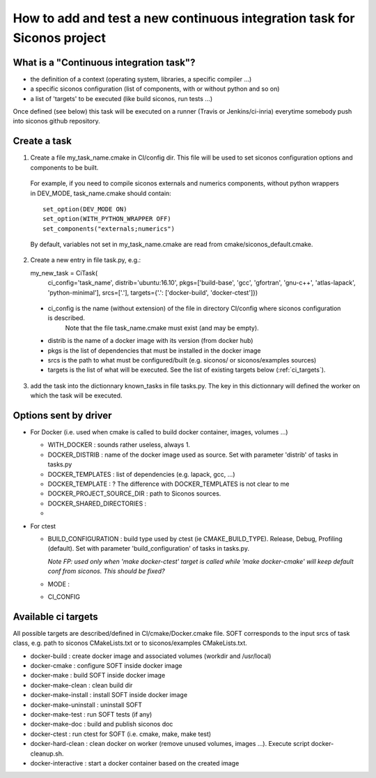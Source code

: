 .. _adding_ci_task:

How to add and test a new continuous integration task for Siconos project
=========================================================================


What is a "Continuous integration task"?
----------------------------------------

* the definition of a context (operating system, libraries, a specific compiler ...)
* a specific siconos configuration (list of components, with or without python and so on)
* a list of 'targets' to be executed (like build siconos, run tests ...)

Once defined (see below) this task will be executed on a runner (Travis or Jenkins/ci-inria) everytime somebody push into siconos github repository.

Create a task
-------------

1. Create a file my_task_name.cmake in CI/config dir. This file will be used to set siconos configuration options and components to be built.
  For example, if you need to compile siconos externals and numerics components, without python wrappers in DEV_MODE, task_name.cmake should contain::

    set_option(DEV_MODE ON)
    set_option(WITH_PYTHON_WRAPPER OFF)
    set_components("externals;numerics")

  By default, variables not set in my_task_name.cmake are read from cmake/siconos_default.cmake.

2. Create a new entry in file task.py, e.g.::

   my_new_task = CiTask(
     ci_config='task_name',
     distrib='ubuntu:16.10',
     pkgs=['build-base', 'gcc', 'gfortran', 'gnu-c++', 'atlas-lapack', 'python-minimal'],
     srcs=['.'],
     targets={'.': ['docker-build', 'docker-ctest']})

 * ci_config is the name (without extension) of the file in directory CI/config where siconos configuration is described.
    Note that the file task_name.cmake must exist (and may be empty).
 * distrib is the name of a docker image with its version (from docker hub)
 * pkgs is the list of dependencies that must be installed in the docker image
 * srcs is the path to what must be configured/built (e.g. siconos/ or siconos/examples sources)
 * targets is the list of what will be executed. See the list of existing targets below (:ref:`ci_targets`).  

3. add the task into the dictionnary known_tasks in file tasks.py. The key in this dictionnary will defined the worker on which
   the task will be executed.

Options sent by driver
----------------------


* For Docker (i.e. used when cmake is called to build docker container, images, volumes ...)

  * WITH_DOCKER : sounds rather useless, always 1.
  * DOCKER_DISTRIB : name of the docker image used as source. Set with parameter 'distrib' of tasks in tasks.py
  * DOCKER_TEMPLATES : list of dependencies (e.g. lapack, gcc, ...)
  * DOCKER_TEMPLATE : ? The difference with DOCKER_TEMPLATES is not clear to me
  * DOCKER_PROJECT_SOURCE_DIR : path to Siconos sources.
  * DOCKER_SHARED_DIRECTORIES :
  * 

* For ctest

  * BUILD_CONFIGURATION : build type used by ctest (ie CMAKE_BUILD_TYPE). Release, Debug, Profiling (default).
    Set with parameter 'build_configuration' of tasks in tasks.py.

    *Note FP: used only when 'make docker-ctest' target is called while 'make docker-cmake' will keep default conf from siconos. This should be fixed?*
  * MODE :
  * CI_CONFIG
  


.. _ci_targets:

Available ci targets
--------------------
All possible targets are described/defined in CI/cmake/Docker.cmake file. SOFT corresponds to the input srcs of task class, e.g. path to siconos
CMakeLists.txt or to siconos/examples CMakeLists.txt.

* docker-build : create docker image and associated volumes (workdir and /usr/local)
* docker-cmake : configure SOFT inside docker image
* docker-make : build SOFT inside docker image
* docker-make-clean : clean build dir
* docker-make-install : install SOFT inside docker image
* docker-make-uninstall : uninstall SOFT
* docker-make-test : run SOFT tests (if any)
* docker-make-doc : build and publish siconos doc
* docker-ctest : run ctest for SOFT (i.e. cmake, make, make test)
* docker-hard-clean : clean docker on worker (remove unused volumes, images ...). Execute script docker-cleanup.sh.
* docker-interactive : start a docker container based on the created image
